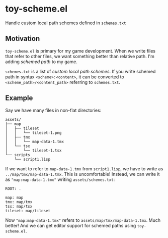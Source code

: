 * toy-scheme.el
  Handle custom local path schemes defined in =schemes.txt=

** Motivation
   =toy-scheme.el= is primary for my game development. When we write files that refer to other
   files, we want something better than relative path. I'm adding /schemed path/ to my game.

   =schemes.txt= is a list of /custom local path schemes/. If you write schemed path in syntax
   =<scheme>:<content>=, it can be converted to =<scheme_path>/<content_path>= referring to
   =schemes.txt=.

** Example
    Say we have many files in non-flat directories:

    #+BEGIN_SRC
    assets/
    ├── map
    │   ├── tileset
    │   │   └── tileset-1.png
    │   ├── tmx
    │   │   └── map-data-1.tmx
    │   └── tsx
    │       └── tileset-1.tsx
    └── scripts
        └── script1.lisp
    #+END_SRC

    If we want to refer to =map-data-1.tmx= from =script1.lisp=, we have to write as
    =../map/tmx/map-data-1.tmx=. This is uncomfortable!
    Instead, we can write it as ="map:map-data-1.tmx"= writing =assets/schemes.txt=:

   #+BEGIN_SRC
   ROOT: .

   map: map
   tmx: map/tmx
   tsx: map/tsx
   tileset: map/tileset
   #+END_SRC

   Now ="map:map-data-1.tmx"= refers to =assets/map/tmx/map-data-1.tmx=. Much better!
   And we can get editor support for schemed paths using =toy-scheme.el=.

